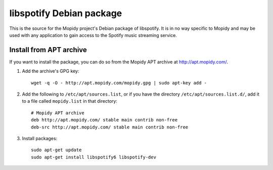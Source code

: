 libspotify Debian package
=========================

This is the source for the Mopidy project's Debian package of libspotify. It is
in no way specific to Mopidy and may be used with any application to gain
access to the Spotify music streaming service.


Install from APT archive
------------------------

If you want to install the package, you can do so from the Mopidy APT archive
at http://apt.mopidy.com/.

#. Add the archive's GPG key::

       wget -q -O - http://apt.mopidy.com/mopidy.gpg | sudo apt-key add -

#. Add the following to ``/etc/apt/sources.list``, or if you have the directory
   ``/etc/apt/sources.list.d/``, add it to a file called ``mopidy.list`` in that
   directory::

       # Mopidy APT archive
       deb http://apt.mopidy.com/ stable main contrib non-free
       deb-src http://apt.mopidy.com/ stable main contrib non-free

#. Install packages::

       sudo apt-get update
       sudo apt-get install libspotify6 libspotify-dev
